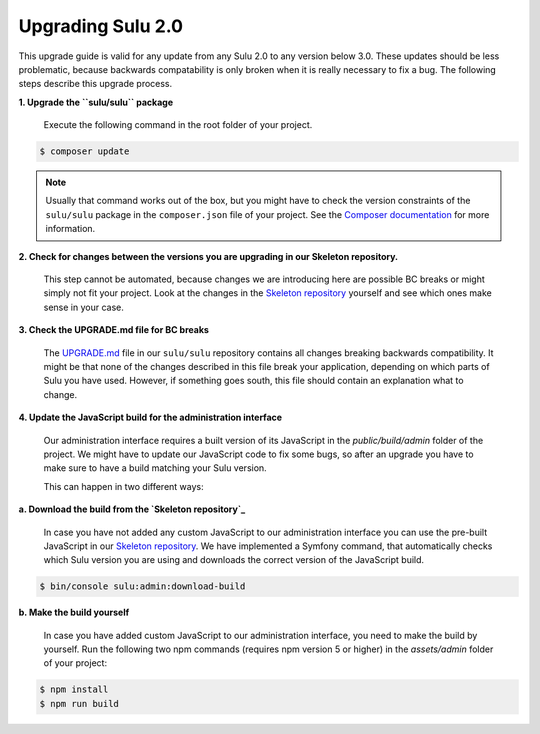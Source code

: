 Upgrading Sulu 2.0
==================

This upgrade guide is valid for any update from any Sulu 2.0 to any version below 3.0. These updates should be less
problematic, because backwards compatability is only broken when it is really necessary to fix a bug. The following
steps describe this upgrade process.

**1. Upgrade the ``sulu/sulu`` package**

   Execute the following command in the root folder of your project.

.. code-block:: bash

    $ composer update

.. note::

   Usually that command works out of the box, but you might have to check the version constraints of the ``sulu/sulu``
   package in the ``composer.json`` file of your project. See the `Composer documentation`_ for more information.

**2. Check for changes between the versions you are upgrading in our Skeleton repository.**

   This step cannot be automated, because changes we are introducing here are possible BC breaks or might simply not
   fit your project. Look at the changes in the `Skeleton repository`_ yourself and see which ones make sense in your
   case.

**3. Check the UPGRADE.md file for BC breaks**

   The `UPGRADE.md`_ file in our ``sulu/sulu`` repository contains all changes breaking backwards compatibility. It
   might be that none of the changes described in this file break your application, depending on which parts of Sulu
   you have used. However, if something goes south, this file should contain an explanation what to change.

**4. Update the JavaScript build for the administration interface**

   Our administration interface requires a built version of its JavaScript in the `public/build/admin` folder of the
   project. We might have to update our JavaScript code to fix some bugs, so after an upgrade you have to make sure to
   have a build matching your Sulu version.

   This can happen in two different ways:

**a. Download the build from the `Skeleton repository`_**

   In case you have not added any custom JavaScript to our administration interface you can use the
   pre-built JavaScript in our `Skeleton repository`_. We have implemented a Symfony command, that automatically checks
   which Sulu version you are using and downloads the correct version of the JavaScript build.

.. code-block:: bash

    $ bin/console sulu:admin:download-build

**b. Make the build yourself**

    In case you have added custom JavaScript to our administration interface, you need to make the build by yourself.
    Run the following two npm commands (requires npm version 5 or higher) in the `assets/admin` folder of your project:

.. code-block:: bash

    $ npm install
    $ npm run build

.. _Composer documentation: https://getcomposer.org/doc/articles/versions.md#writing-version-constraints
.. _Skeleton repository: https://github.com/sulu/skeleton
.. _UPGRADE.md: https://github.com/sulu/sulu/blob/release/2.0/UPGRADE.md
